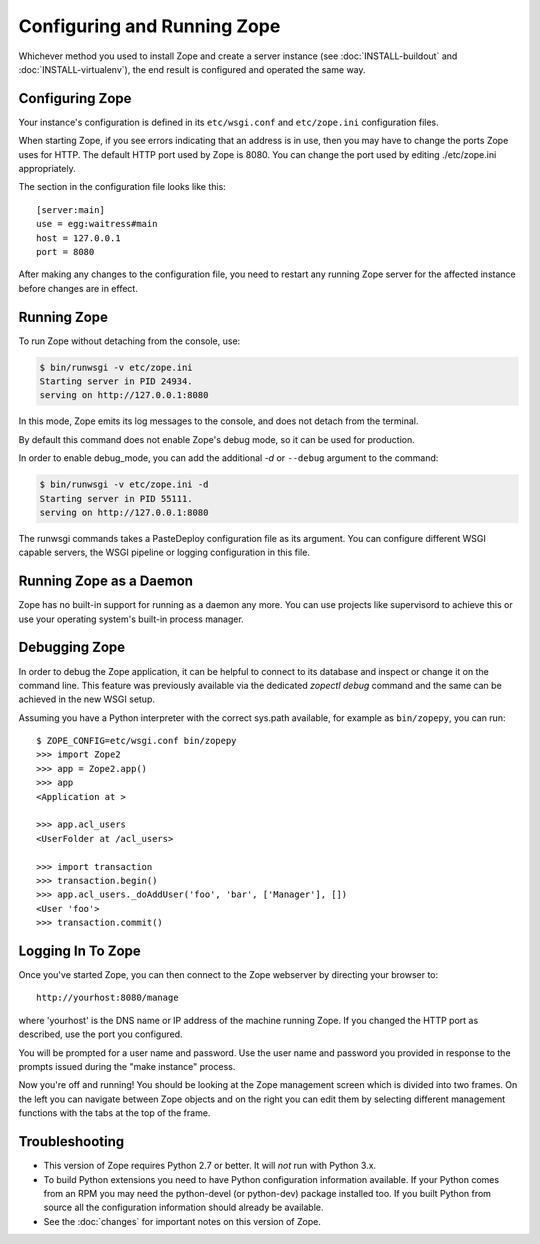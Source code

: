 Configuring and Running Zope
============================

.. highlight:: bash


Whichever method you used to install Zope and create a server instance (see
:doc:`INSTALL-buildout` and :doc:`INSTALL-virtualenv`), the end result is
configured and operated the same way.


Configuring Zope
----------------

Your instance's configuration is defined in its ``etc/wsgi.conf``
and ``etc/zope.ini`` configuration files.

When starting Zope, if you see errors indicating that an address is in
use, then you may have to change the ports Zope uses for HTTP.
The default HTTP port used by Zope is 8080. You can change the port
used by editing ./etc/zope.ini appropriately.

The section in the configuration file looks like this::

  [server:main]
  use = egg:waitress#main
  host = 127.0.0.1
  port = 8080

After making any changes to the configuration file, you need to restart any
running Zope server for the affected instance before changes are in effect.


Running Zope
------------

To run Zope without detaching from the console, use:

.. code-block:: sh

   $ bin/runwsgi -v etc/zope.ini
   Starting server in PID 24934.
   serving on http://127.0.0.1:8080

In this mode, Zope emits its log messages to the console, and does not
detach from the terminal.

By default this command does not enable Zope's debug mode, so it can
be used for production.

In order to enable debug_mode, you can add the additional `-d` or
``--debug`` argument to the command:

.. code-block:: sh

   $ bin/runwsgi -v etc/zope.ini -d
   Starting server in PID 55111.
   serving on http://127.0.0.1:8080

The runwsgi commands takes a PasteDeploy configuration file as its
argument. You can configure different WSGI capable servers,
the WSGI pipeline or logging configuration in this file.


Running Zope as a Daemon
------------------------

Zope has no built-in support for running as a daemon any more. You can
use projects like supervisord to achieve this or use your operating
system's built-in process manager.


Debugging Zope
--------------

In order to debug the Zope application, it can be helpful to connect
to its database and inspect or change it on the command line. This
feature was previously available via the dedicated `zopectl debug`
command and the same can be achieved in the new WSGI setup.

Assuming you have a Python interpreter with the correct sys.path
available, for example as ``bin/zopepy``, you can run::

  $ ZOPE_CONFIG=etc/wsgi.conf bin/zopepy
  >>> import Zope2
  >>> app = Zope2.app()
  >>> app
  <Application at >

  >>> app.acl_users
  <UserFolder at /acl_users>

  >>> import transaction
  >>> transaction.begin()
  >>> app.acl_users._doAddUser('foo', 'bar', ['Manager'], [])
  <User 'foo'>
  >>> transaction.commit()


Logging In To Zope
------------------

Once you've started Zope, you can then connect to the Zope webserver
by directing your browser to::

  http://yourhost:8080/manage

where 'yourhost' is the DNS name or IP address of the machine
running Zope.  If you changed the HTTP port as described, use the port
you configured.

You will be prompted for a user name and password. Use the user name
and password you provided in response to the prompts issued during
the "make instance" process.

Now you're off and running! You should be looking at the Zope
management screen which is divided into two frames. On the left you
can navigate between Zope objects and on the right you can edit them
by selecting different management functions with the tabs at the top
of the frame.


Troubleshooting
---------------

- This version of Zope requires Python 2.7 or better.
  It will *not* run with Python 3.x.

- To build Python extensions you need to have Python configuration
  information available. If your Python comes from an RPM you may
  need the python-devel (or python-dev) package installed too. If
  you built Python from source all the configuration information
  should already be available.

- See the :doc:`changes` for important notes on this version of Zope.
